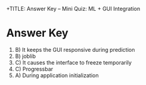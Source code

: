 +TITLE: Answer Key – Mini Quiz: ML + GUI Integration
#+AUTHOR: Evan Misshula
#+DATE: \today

* Answer Key
1. B) It keeps the GUI responsive during prediction  
2. B) joblib  
3. C) It causes the interface to freeze temporarily  
4. C) Progressbar  
5. A) During application initialization  
